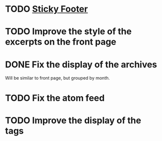 * TODO [[http://compass-style.org/reference/compass/layout/sticky_footer/][Sticky Footer]]
* TODO Improve the style of the excerpts on the front page
* DONE Fix the display of the archives
  Will be similar to front page, but grouped by month.
* TODO Fix the atom feed
* TODO Improve the display of the tags
